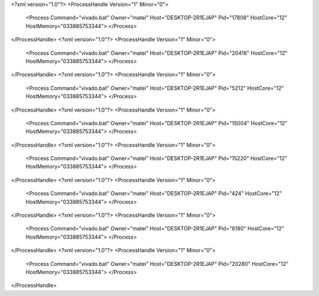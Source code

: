 <?xml version="1.0"?>
<ProcessHandle Version="1" Minor="0">
    <Process Command="vivado.bat" Owner="matei" Host="DESKTOP-2R1EJAP" Pid="17808" HostCore="12" HostMemory="033885753344">
    </Process>
</ProcessHandle>
<?xml version="1.0"?>
<ProcessHandle Version="1" Minor="0">
    <Process Command="vivado.bat" Owner="matei" Host="DESKTOP-2R1EJAP" Pid="20416" HostCore="12" HostMemory="033885753344">
    </Process>
</ProcessHandle>
<?xml version="1.0"?>
<ProcessHandle Version="1" Minor="0">
    <Process Command="vivado.bat" Owner="matei" Host="DESKTOP-2R1EJAP" Pid="5212" HostCore="12" HostMemory="033885753344">
    </Process>
</ProcessHandle>
<?xml version="1.0"?>
<ProcessHandle Version="1" Minor="0">
    <Process Command="vivado.bat" Owner="matei" Host="DESKTOP-2R1EJAP" Pid="15004" HostCore="12" HostMemory="033885753344">
    </Process>
</ProcessHandle>
<?xml version="1.0"?>
<ProcessHandle Version="1" Minor="0">
    <Process Command="vivado.bat" Owner="matei" Host="DESKTOP-2R1EJAP" Pid="15220" HostCore="12" HostMemory="033885753344">
    </Process>
</ProcessHandle>
<?xml version="1.0"?>
<ProcessHandle Version="1" Minor="0">
    <Process Command="vivado.bat" Owner="matei" Host="DESKTOP-2R1EJAP" Pid="424" HostCore="12" HostMemory="033885753344">
    </Process>
</ProcessHandle>
<?xml version="1.0"?>
<ProcessHandle Version="1" Minor="0">
    <Process Command="vivado.bat" Owner="matei" Host="DESKTOP-2R1EJAP" Pid="6180" HostCore="12" HostMemory="033885753344">
    </Process>
</ProcessHandle>
<?xml version="1.0"?>
<ProcessHandle Version="1" Minor="0">
    <Process Command="vivado.bat" Owner="matei" Host="DESKTOP-2R1EJAP" Pid="20280" HostCore="12" HostMemory="033885753344">
    </Process>
</ProcessHandle>
